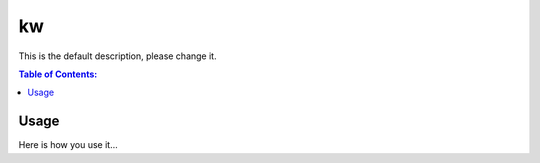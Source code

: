 ==
kw
==

This is the default description, please change it.

.. contents:: Table of Contents:
   :local:

Usage
=====

Here is how you use it...
